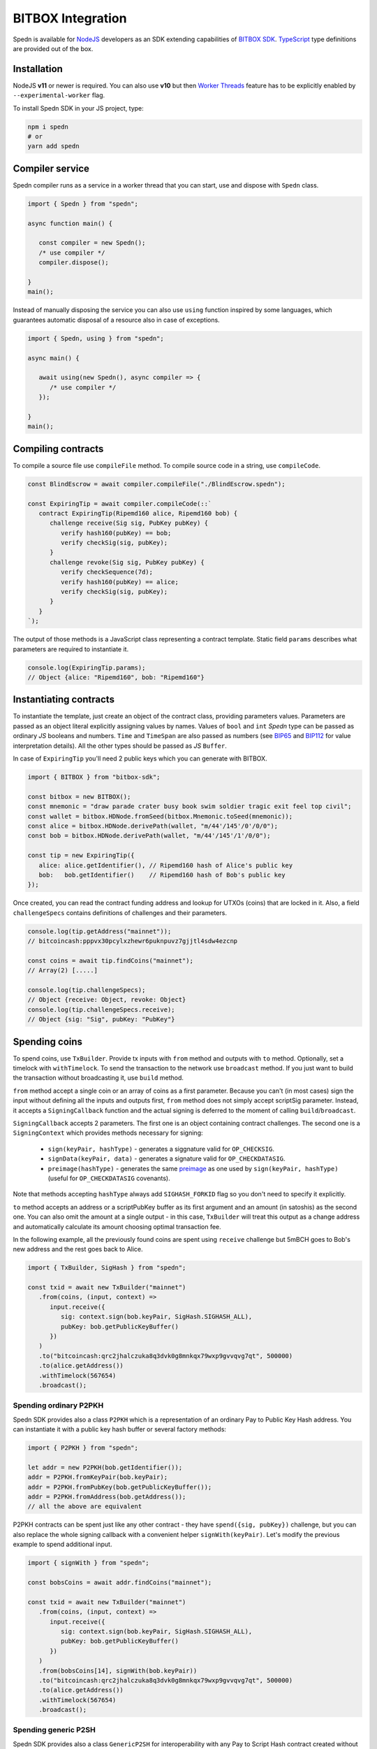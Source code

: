 ==================
BITBOX Integration
==================

Spedn is available for NodeJS_ developers as an SDK extending capabilities of
`BITBOX SDK`_.
TypeScript_ type definitions are provided out of the box.

Installation
============

NodeJS **v11** or newer is required. You can also use **v10** but then `Worker Threads`_ feature
has to be explicitly enabled by ``--experimental-worker`` flag.

To install Spedn SDK in your JS project, type:

.. code-block:: bash

   npm i spedn
   # or
   yarn add spedn


Compiler service
================

Spedn compiler runs as a service in a worker thread that you can start, use and dispose with ``Spedn`` class.

.. code-block:: TypeScript

   import { Spedn } from "spedn";

   async function main() {

      const compiler = new Spedn();
      /* use compiler */
      compiler.dispose();

   }
   main();

Instead of manually disposing the service you can also use ``using`` function inspired by some languages,
which guarantees automatic disposal of a resource also in case of exceptions.

.. code-block:: TypeScript

   import { Spedn, using } from "spedn";

   async main() {

      await using(new Spedn(), async compiler => {
         /* use compiler */
      });

   }
   main();


Compiling contracts
===================

To compile a source file use ``compileFile`` method.
To compile source code in a string, use ``compileCode``.

.. code-block:: TypeScript

   const BlindEscrow = await compiler.compileFile("./BlindEscrow.spedn");

   const ExpiringTip = await compiler.compileCode(::`
      contract ExpiringTip(Ripemd160 alice, Ripemd160 bob) {
         challenge receive(Sig sig, PubKey pubKey) {
            verify hash160(pubKey) == bob;
            verify checkSig(sig, pubKey);
         }
         challenge revoke(Sig sig, PubKey pubKey) {
            verify checkSequence(7d);
            verify hash160(pubKey) == alice;
            verify checkSig(sig, pubKey);
         }
      }
   `);

The output of those methods is a JavaScript class representing a contract template.
Static field ``params`` describes what parameters are required to instantiate it.

.. code-block:: TypeScript

   console.log(ExpiringTip.params);
   // Object {alice: "Ripemd160", bob: "Ripemd160"}


Instantiating contracts
=======================

To instantiate the template, just create an object of the contract class, providing parameters values.
Parameters are passed as an object literal explicitly assigning values by names. Values of ``bool`` and ``int``
*Spedn* type can be passed as ordinary *JS* booleans and numbers. ``Time`` and ``TimeSpan`` are also passed as numbers
(see BIP65_ and BIP112_ for value interpretation details).
All the other types should be passed as *JS* ``Buffer``.

In case of ``ExpiringTip`` you'll need 2 public keys which you can generate with BITBOX.

.. code-block:: TypeScript

   import { BITBOX } from "bitbox-sdk";

   const bitbox = new BITBOX();
   const mnemonic = "draw parade crater busy book swim soldier tragic exit feel top civil";
   const wallet = bitbox.HDNode.fromSeed(bitbox.Mnemonic.toSeed(mnemonic));
   const alice = bitbox.HDNode.derivePath(wallet, "m/44'/145'/0'/0/0");
   const bob = bitbox.HDNode.derivePath(wallet, "m/44'/145'/1'/0/0");

   const tip = new ExpiringTip({
      alice: alice.getIdentifier(), // Ripemd160 hash of Alice's public key
      bob:   bob.getIdentifier()    // Ripemd160 hash of Bob's public key
   });

Once created, you can read the contract funding address and lookup for UTXOs (coins) that are locked in it.
Also, a field ``challengeSpecs`` contains definitions of challenges and their parameters.

.. code-block:: TypeScript

   console.log(tip.getAddress("mainnet"));
   // bitcoincash:pppvx30pcylxzhewr6puknpuvz7gjjtl4sdw4ezcnp

   const coins = await tip.findCoins("mainnet");
   // Array(2) [.....]

   console.log(tip.challengeSpecs);
   // Object {receive: Object, revoke: Object}
   console.log(tip.challengeSpecs.receive);
   // Object {sig: "Sig", pubKey: "PubKey"}

Spending coins
==============

To spend coins, use ``TxBuilder``. Provide tx inputs with ``from`` method and outputs with ``to`` method.
Optionally, set a timelock with ``withTimelock``.
To send the transaction to the network use ``broadcast`` method.
If you just want to build the transaction without broadcasting it, use ``build`` method.

``from`` method accept a single coin or an array of coins as a first parameter.
Because you can't (in most cases) sign the input without defining all the inputs and outputs first,
``from`` method does not simply accept scriptSig parameter. Instead, it accepts a ``SigningCallback`` function
and the actual signing is deferred to the moment of calling ``build``/``broadcast``.

``SigningCallback`` accepts 2 parameters. The first one is an object containing contract challenges.
The second one is a ``SigningContext`` which provides methods necessary for signing:

   * ``sign(keyPair, hashType)`` - generates a siggnature valid for ``OP_CHECKSIG``.
   * ``signData(keyPair, data)`` - generates a signature valid for ``OP_CHECKDATASIG``.
   * ``preimage(hashType)`` - generates the same preimage_ as one used by ``sign(keyPair, hashType)``
     (useful for ``OP_CHECKDATASIG`` covenants).

Note that methods accepting ``hashType`` always add ``SIGHASH_FORKID`` flag so you don't need to specify it
explicitly.

``to`` method accepts an address or a scriptPubKey buffer as its first argument and an amount (in satoshis)
as the second one. You can also omit the amount at a single output - in this case, ``TxBuilder`` will
treat this output as a change address and automatically calculate its amount choosing optimal transaction fee.

In the following example, all the previously found coins are spent using ``receive`` challenge but 5mBCH goes to
Bob's new address and the rest goes back to Alice.

.. code-block:: TypeScript

   import { TxBuilder, SigHash } from "spedn";

   const txid = await new TxBuilder("mainnet")
      .from(coins, (input, context) =>
         input.receive({
            sig: context.sign(bob.keyPair, SigHash.SIGHASH_ALL),
            pubKey: bob.getPublicKeyBuffer()
         })
      )
      .to("bitcoincash:qrc2jhalczuka8q3dvk0g8mnkqx79wxp9gvvqvg7qt", 500000)
      .to(alice.getAddress())
      .withTimelock(567654)
      .broadcast();


Spending ordinary P2PKH
-----------------------

Spedn SDK provides also a class ``P2PKH`` which is a representation of an ordinary Pay to Public Key Hash address.
You can instantiate it with a public key hash buffer or several factory methods:

.. code-block:: TypeScript

   import { P2PKH } from "spedn";

   let addr = new P2PKH(bob.getIdentifier());
   addr = P2PKH.fromKeyPair(bob.keyPair);
   addr = P2PKH.fromPubKey(bob.getPublicKeyBuffer());
   addr = P2PKH.fromAddress(bob.getAddress());
   // all the above are equivalent

P2PKH contracts can be spent just like any other contract - they have ``spend({sig, pubKey})`` challenge,
but you can also replace the whole signing callback with a convenient helper ``signWith(keyPair)``.
Let's modify the previous example to spend additional input.

.. code-block:: TypeScript

   import { signWith } from "spedn";

   const bobsCoins = await addr.findCoins("mainnet");

   const txid = await new TxBuilder("mainnet")
      .from(coins, (input, context) =>
         input.receive({
            sig: context.sign(bob.keyPair, SigHash.SIGHASH_ALL),
            pubKey: bob.getPublicKeyBuffer()
         })
      )
      .from(bobsCoins[14], signWith(bob.keyPair))
      .to("bitcoincash:qrc2jhalczuka8q3dvk0g8mnkqx79wxp9gvvqvg7qt", 500000)
      .to(alice.getAddress())
      .withTimelock(567654)
      .broadcast();


Spending generic P2SH
---------------------

Spedn SDK provides also a class ``GenericP2SH`` for interoperability with any Pay to Script Hash contract
created without Spedn. To work with that kind of contract, you just need to know its redeemScript and
what arguments it expects. The generated class will have a single challenge ``spend`` with parameter
requirements as specified in the constructor.

.. code-block:: TypeScript

   import { GenericP2SH } from "spedn";

   const contract = new GenericP2SH(redeemScriptBuffer, { sig: "Sig", someNumber: "int" });


.. _NodeJS: https://nodejs.org/
.. _BITBOX SDK: https://developer.bitcoin.com/bitbox
.. _TypeScript: https://www.typescriptlang.org/
.. _Worker Threads: https://nodejs.org/docs/latest-v12.x/api/worker_threads.html
.. _BIP65: https://github.com/bitcoin/bips/blob/master/bip-0065.mediawiki
.. _BIP112: https://github.com/bitcoin/bips/blob/master/bip-0112.mediawiki
.. _preimage: https://www.bitcoincash.org/spec/replay-protected-sighash.html#specification
